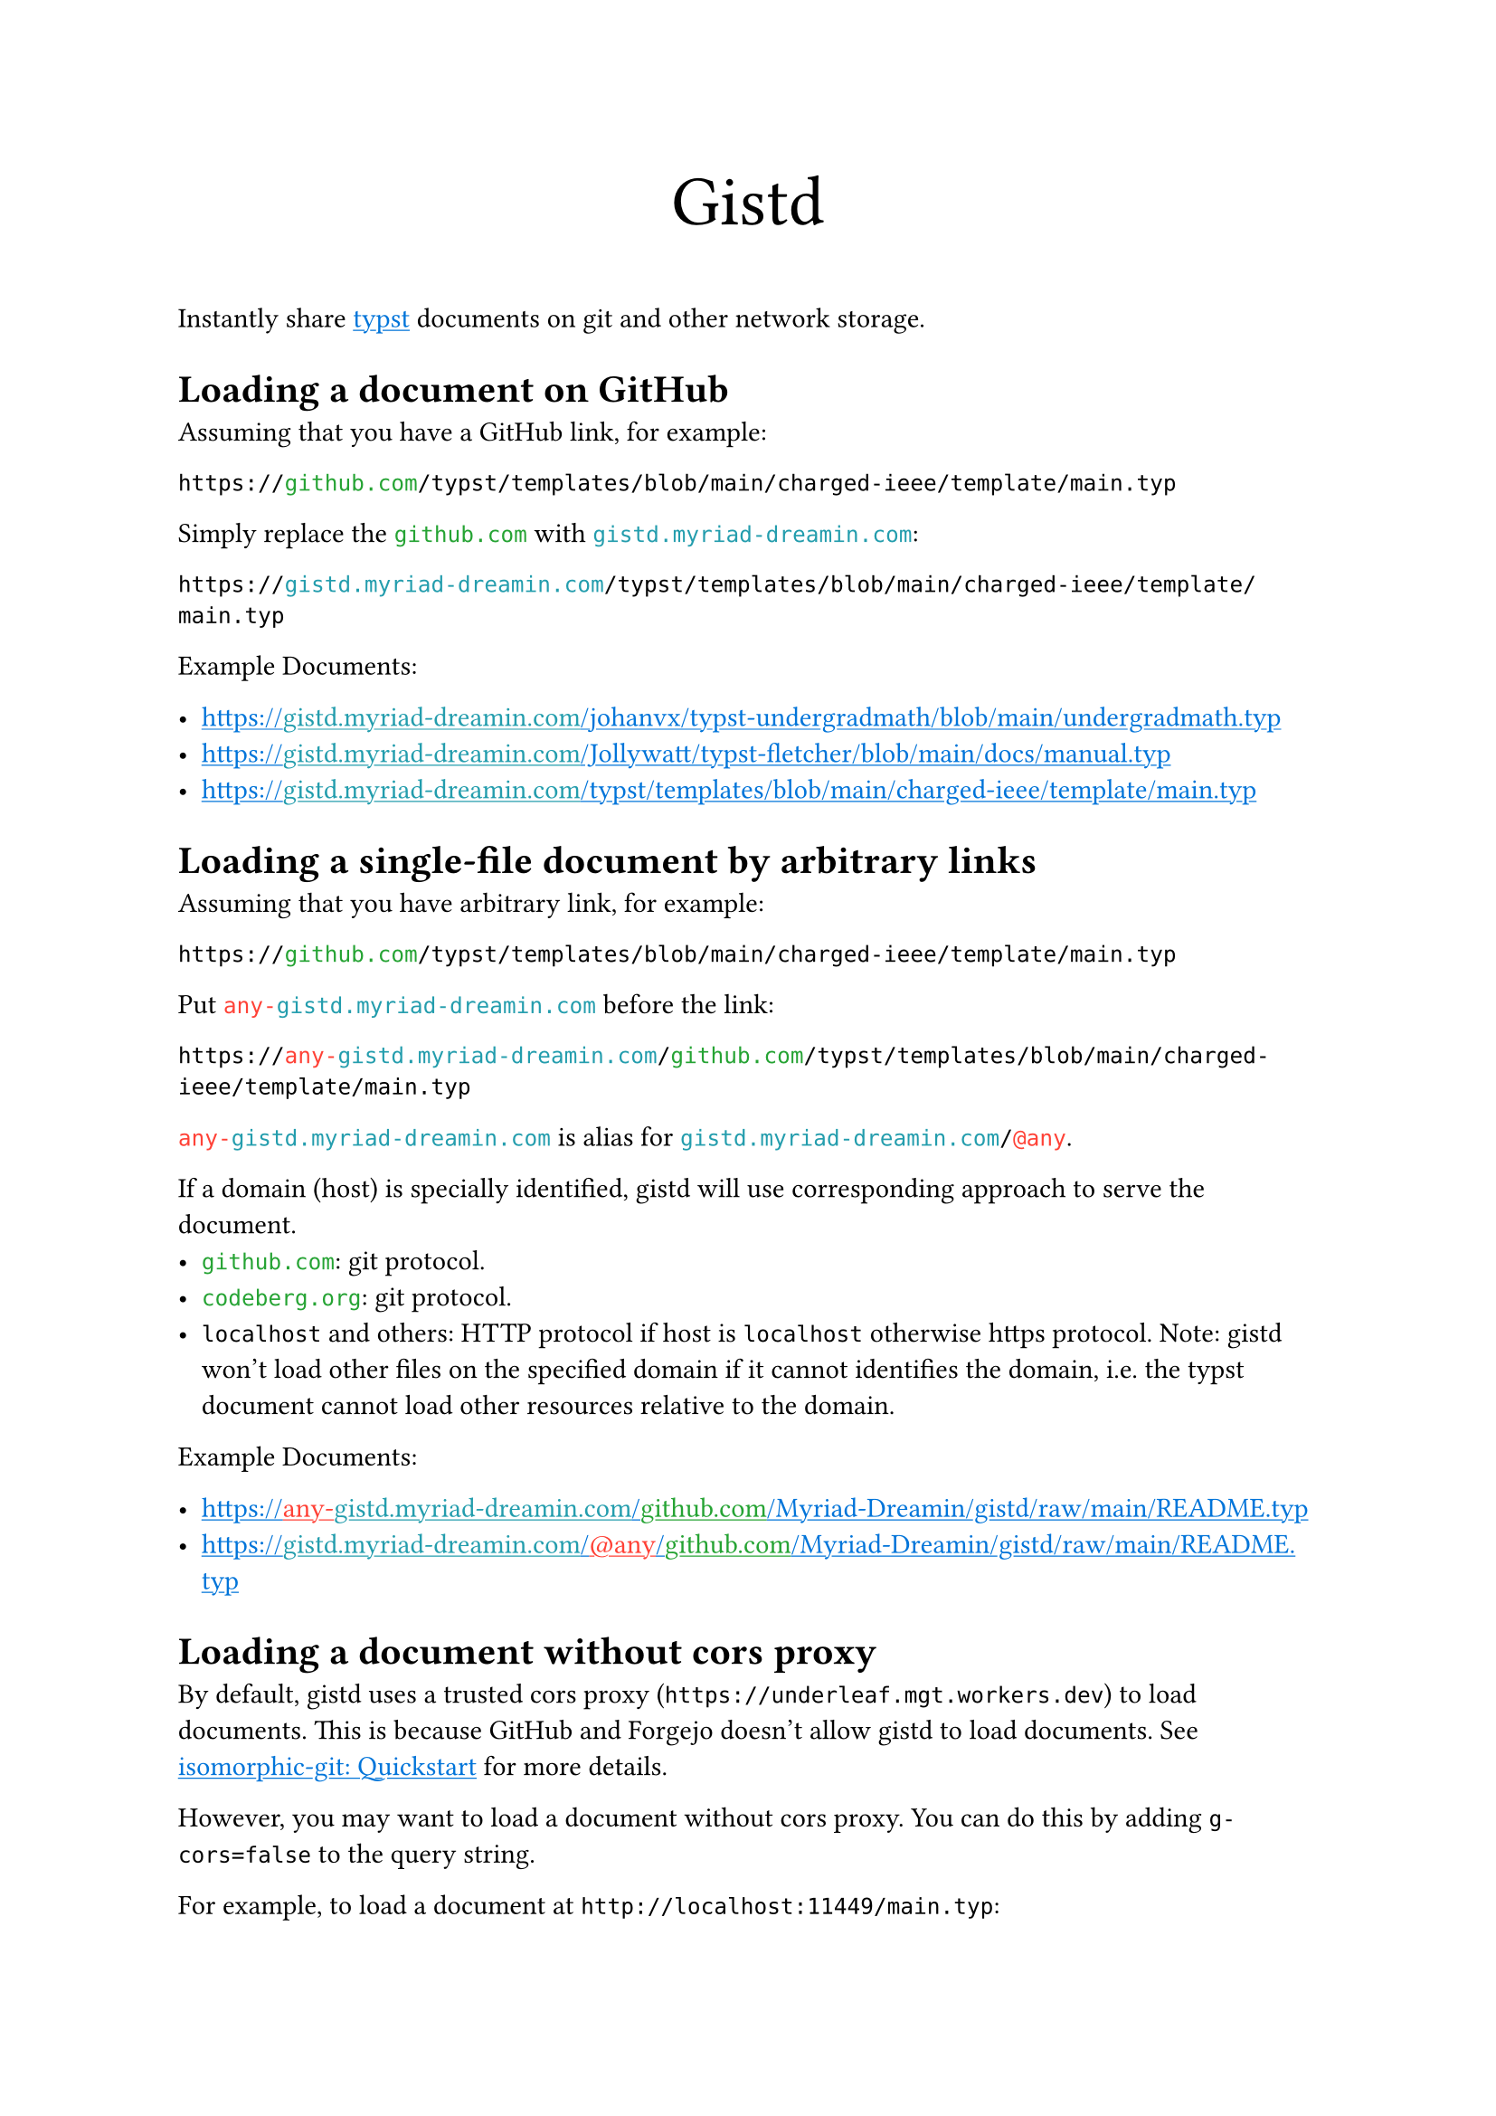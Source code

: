 /// This file can generate README.md by `typlite README.typ`

#let forest = green.darken(20%)
#let is-markdown = sys.inputs.at("x-target", default: "pdf") == "md"
#show "github.com": text.with(forest)
#show "codeberg.org": text.with(forest)
#show "gistd.myriad-dreamin.com": text.with(eastern)
#show "any-gistd.myriad-dreamin.com": text.with(red)
#show "@any": text.with(red)
#show link: text.with(blue)
#show link: underline

#let verbatim(body) = {
  show raw.where(lang: "verbatim"): it => html.elem("m1verbatim", attrs: (src: it.text))
  body
}

#if is-markdown {
  verbatim[
    ```verbatim
    <!-- This file is generated by `typlite README.typ` -->
    # Gistd
    ```
  ]
} else {
  align(center, text(size: 28pt)[Gistd])
}

Instantly share #link("https://typst.app")[typst] documents on git and other network storage.

= Loading a document on GitHub

Assuming that you have a GitHub link, for example:

```
https://github.com/typst/templates/blob/main/charged-ieee/template/main.typ
```

Simply replace the `github.com` with `gistd.myriad-dreamin.com`:

```
https://gistd.myriad-dreamin.com/typst/templates/blob/main/charged-ieee/template/main.typ
```

Example Documents:

- https://gistd.myriad-dreamin.com/johanvx/typst-undergradmath/blob/main/undergradmath.typ
- https://gistd.myriad-dreamin.com/Jollywatt/typst-fletcher/blob/main/docs/manual.typ
- https://gistd.myriad-dreamin.com/typst/templates/blob/main/charged-ieee/template/main.typ

= Loading a single-file document by arbitrary links

Assuming that you have arbitrary link, for example:

```
https://github.com/typst/templates/blob/main/charged-ieee/template/main.typ
```

Put `any-gistd.myriad-dreamin.com` before the link:

```
https://any-gistd.myriad-dreamin.com/github.com/typst/templates/blob/main/charged-ieee/template/main.typ
```

`any-gistd.myriad-dreamin.com` is alias for `gistd.myriad-dreamin.com/@any`.

If a domain (host) is specially identified, gistd will use corresponding approach to serve the document.
- `github.com`: git protocol.
- `codeberg.org`: git protocol.
- `localhost` and others: HTTP protocol if host is `localhost` otherwise https protocol. Note: gistd won't load other files on the specified domain if it cannot identifies the domain, i.e. the typst document cannot load other resources relative to the domain.

Example Documents:

- https://any-gistd.myriad-dreamin.com/github.com/Myriad-Dreamin/gistd/raw/main/README.typ
- https://gistd.myriad-dreamin.com/@any/github.com/Myriad-Dreamin/gistd/raw/main/README.typ

= Loading a document without cors proxy

By default, gistd uses a trusted cors proxy (`https://underleaf.mgt.workers.dev`) to load documents. This is because GitHub and Forgejo doesn't allow gistd to load documents. See #link("https://isomorphic-git.org/docs/en/quickstart")[isomorphic-git: Quickstart] for more details.

However, you may want to load a document without cors proxy. You can do this by adding `g-cors=false` to the query string.

For example, to load a document at `http://localhost:11449/main.typ`:

- https://gistd.myriad-dreamin.com/@http/localhost:11449/main.typ?g-cors=false

= Loading a document with HTTP protocol

For example, to load a document at `http://localhost:11449/main.typ`:

- https://gistd.myriad-dreamin.com/@http/localhost:11449/main.typ?g-cors=false


#if is-markdown [
  == Development

  Install dependencies:

  ```
  pnpm install
  ```

  Develop locally:

  ```
  pnpm dev
  ```

  Build:

  ```
  pnpm build
  ```
]
